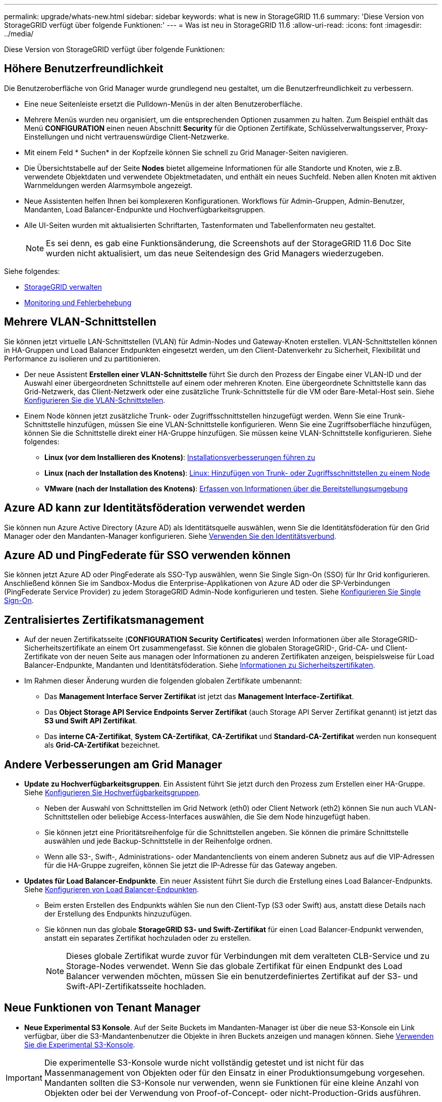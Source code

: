 ---
permalink: upgrade/whats-new.html 
sidebar: sidebar 
keywords: what is new in StorageGRID 11.6 
summary: 'Diese Version von StorageGRID verfügt über folgende Funktionen:' 
---
= Was ist neu in StorageGRID 11.6
:allow-uri-read: 
:icons: font
:imagesdir: ../media/


[role="lead"]
Diese Version von StorageGRID verfügt über folgende Funktionen:



== Höhere Benutzerfreundlichkeit

Die Benutzeroberfläche von Grid Manager wurde grundlegend neu gestaltet, um die Benutzerfreundlichkeit zu verbessern.

* Eine neue Seitenleiste ersetzt die Pulldown-Menüs in der alten Benutzeroberfläche.
* Mehrere Menüs wurden neu organisiert, um die entsprechenden Optionen zusammen zu halten. Zum Beispiel enthält das Menü *CONFIGURATION* einen neuen Abschnitt *Security* für die Optionen Zertifikate, Schlüsselverwaltungsserver, Proxy-Einstellungen und nicht vertrauenswürdige Client-Netzwerke.
* Mit einem Feld * Suchen* in der Kopfzeile können Sie schnell zu Grid Manager-Seiten navigieren.
* Die Übersichtstabelle auf der Seite *Nodes* bietet allgemeine Informationen für alle Standorte und Knoten, wie z.B. verwendete Objektdaten und verwendete Objektmetadaten, und enthält ein neues Suchfeld. Neben allen Knoten mit aktiven Warnmeldungen werden Alarmsymbole angezeigt.
* Neue Assistenten helfen Ihnen bei komplexeren Konfigurationen. Workflows für Admin-Gruppen, Admin-Benutzer, Mandanten, Load Balancer-Endpunkte und Hochverfügbarkeitsgruppen.
* Alle UI-Seiten wurden mit aktualisierten Schriftarten, Tastenformaten und Tabellenformaten neu gestaltet.
+

NOTE: Es sei denn, es gab eine Funktionsänderung, die Screenshots auf der StorageGRID 11.6 Doc Site wurden nicht aktualisiert, um das neue Seitendesign des Grid Managers wiederzugeben.



Siehe folgendes:

* xref:../admin/index.adoc[StorageGRID verwalten]
* xref:../monitor/index.adoc[Monitoring und Fehlerbehebung]




== Mehrere VLAN-Schnittstellen

Sie können jetzt virtuelle LAN-Schnittstellen (VLAN) für Admin-Nodes und Gateway-Knoten erstellen. VLAN-Schnittstellen können in HA-Gruppen und Load Balancer Endpunkten eingesetzt werden, um den Client-Datenverkehr zu Sicherheit, Flexibilität und Performance zu isolieren und zu partitionieren.

* Der neue Assistent *Erstellen einer VLAN-Schnittstelle* führt Sie durch den Prozess der Eingabe einer VLAN-ID und der Auswahl einer übergeordneten Schnittstelle auf einem oder mehreren Knoten. Eine übergeordnete Schnittstelle kann das Grid-Netzwerk, das Client-Netzwerk oder eine zusätzliche Trunk-Schnittstelle für die VM oder Bare-Metal-Host sein. Siehe xref:../admin/configure-vlan-interfaces.html[Konfigurieren Sie die VLAN-Schnittstellen].
* Einem Node können jetzt zusätzliche Trunk- oder Zugriffsschnittstellen hinzugefügt werden. Wenn Sie eine Trunk-Schnittstelle hinzufügen, müssen Sie eine VLAN-Schnittstelle konfigurieren. Wenn Sie eine Zugriffsoberfläche hinzufügen, können Sie die Schnittstelle direkt einer HA-Gruppe hinzufügen. Sie müssen keine VLAN-Schnittstelle konfigurieren. Siehe folgendes:
+
** *Linux (vor dem Installieren des Knotens)*: <<Installationsverbesserungen führen zu>>
** *Linux (nach der Installation des Knotens)*: xref:../maintain/linux-adding-trunk-or-access-interfaces-to-node.adoc[Linux: Hinzufügen von Trunk- oder Zugriffsschnittstellen zu einem Node]
** *VMware (nach der Installation des Knotens)*: xref:../vmware/collecting-information-about-your-deployment-environment.adoc[Erfassen von Informationen über die Bereitstellungsumgebung]






== Azure AD kann zur Identitätsföderation verwendet werden

Sie können nun Azure Active Directory (Azure AD) als Identitätsquelle auswählen, wenn Sie die Identitätsföderation für den Grid Manager oder den Mandanten-Manager konfigurieren. Siehe xref:../admin/using-identity-federation.adoc[Verwenden Sie den Identitätsverbund].



== Azure AD und PingFederate für SSO verwenden können

Sie können jetzt Azure AD oder PingFederate als SSO-Typ auswählen, wenn Sie Single Sign-On (SSO) für Ihr Grid konfigurieren. Anschließend können Sie im Sandbox-Modus die Enterprise-Applikationen von Azure AD oder die SP-Verbindungen (PingFederate Service Provider) zu jedem StorageGRID Admin-Node konfigurieren und testen. Siehe xref:../admin/configuring-sso.adoc[Konfigurieren Sie Single Sign-On].



== Zentralisiertes Zertifikatsmanagement

* Auf der neuen Zertifikatsseite (*CONFIGURATION* *Security* *Certificates*) werden Informationen über alle StorageGRID-Sicherheitszertifikate an einem Ort zusammengefasst. Sie können die globalen StorageGRID-, Grid-CA- und Client-Zertifikate von der neuen Seite aus managen oder Informationen zu anderen Zertifikaten anzeigen, beispielsweise für Load Balancer-Endpunkte, Mandanten und Identitätsföderation. Siehe xref:../admin/using-storagegrid-security-certificates.adoc[Informationen zu Sicherheitszertifikaten].
* Im Rahmen dieser Änderung wurden die folgenden globalen Zertifikate umbenannt:
+
** Das *Management Interface Server Zertifikat* ist jetzt das *Management Interface-Zertifikat*.
** Das *Object Storage API Service Endpoints Server Zertifikat* (auch Storage API Server Zertifikat genannt) ist jetzt das *S3 und Swift API Zertifikat*.
** Das *interne CA-Zertifikat*, *System CA-Zertifikat*, *CA-Zertifikat* und *Standard-CA-Zertifikat* werden nun konsequent als *Grid-CA-Zertifikat* bezeichnet.






== Andere Verbesserungen am Grid Manager

* *Update zu Hochverfügbarkeitsgruppen*. Ein Assistent führt Sie jetzt durch den Prozess zum Erstellen einer HA-Gruppe. Siehe xref:../admin/configure-high-availability-group.html[Konfigurieren Sie Hochverfügbarkeitsgruppen].
+
** Neben der Auswahl von Schnittstellen im Grid Network (eth0) oder Client Network (eth2) können Sie nun auch VLAN-Schnittstellen oder beliebige Access-Interfaces auswählen, die Sie dem Node hinzugefügt haben.
** Sie können jetzt eine Prioritätsreihenfolge für die Schnittstellen angeben. Sie können die primäre Schnittstelle auswählen und jede Backup-Schnittstelle in der Reihenfolge ordnen.
** Wenn alle S3-, Swift-, Administrations- oder Mandantenclients von einem anderen Subnetz aus auf die VIP-Adressen für die HA-Gruppe zugreifen, können Sie jetzt die IP-Adresse für das Gateway angeben.


* *Updates für Load Balancer-Endpunkte*. Ein neuer Assistent führt Sie durch die Erstellung eines Load Balancer-Endpunkts. Siehe xref:../admin/configuring-load-balancer-endpoints.adoc[Konfigurieren von Load Balancer-Endpunkten].
+
** Beim ersten Erstellen des Endpunkts wählen Sie nun den Client-Typ (S3 oder Swift) aus, anstatt diese Details nach der Erstellung des Endpunkts hinzuzufügen.
** Sie können nun das globale *StorageGRID S3- und Swift-Zertifikat* für einen Load Balancer-Endpunkt verwenden, anstatt ein separates Zertifikat hochzuladen oder zu erstellen.
+

NOTE: Dieses globale Zertifikat wurde zuvor für Verbindungen mit dem veralteten CLB-Service und zu Storage-Nodes verwendet. Wenn Sie das globale Zertifikat für einen Endpunkt des Load Balancer verwenden möchten, müssen Sie ein benutzerdefiniertes Zertifikat auf der S3- und Swift-API-Zertifikatsseite hochladen.







== Neue Funktionen von Tenant Manager

* *Neue Experimental S3 Konsole*. Auf der Seite Buckets im Mandanten-Manager ist über die neue S3-Konsole ein Link verfügbar, über die S3-Mandantenbenutzer die Objekte in ihren Buckets anzeigen und managen können. Siehe xref:../tenant/use-s3-console.adoc[Verwenden Sie die Experimental S3-Konsole].



IMPORTANT: Die experimentelle S3-Konsole wurde nicht vollständig getestet und ist nicht für das Massenmanagement von Objekten oder für den Einsatz in einer Produktionsumgebung vorgesehen. Mandanten sollten die S3-Konsole nur verwenden, wenn sie Funktionen für eine kleine Anzahl von Objekten oder bei der Verwendung von Proof-of-Concept- oder nicht-Production-Grids ausführen.

* *Kann mehrere S3-Buckets* löschen. Mandantenbenutzer können jetzt mehr als einen S3-Bucket gleichzeitig löschen. Jeder Bucket, den Sie löschen möchten, muss leer sein. Siehe xref:../tenant/deleting-s3-bucket.adoc[S3-Bucket löschen].
* *Updates auf Mandantenkonten Berechtigung*. Administratorbenutzer, die zu einer Gruppe mit der Berechtigung für Mandantenkonten gehören, können jetzt vorhandene Richtlinien für die Klassifizierung von Datenverkehr anzeigen. Zuvor waren Benutzer verpflichtet, Root-Zugriffsberechtigungen zur Anzeige dieser Metriken zu besitzen.




== Neuer Upgrade- und Hotfix-Prozess

* Die Seite *StorageGRID Upgrade* wurde überarbeitet (*WARTUNG* *System* *Software-Update* *StorageGRID-Upgrade*).
* Nachdem das Upgrade auf StorageGRID 11.6 abgeschlossen ist, können Sie mithilfe des Grid Managers ein Upgrade auf eine zukünftige Version durchführen und gleichzeitig einen Hotfix für dieses Release anwenden. Auf der StorageGRID Upgrade-Seite wird der empfohlene Upgrade-Pfad angezeigt und ein Link direkt zu den korrekten Download-Seiten.
* Mit einem neuen Kontrollkästchen *Software-Updates überprüfen* auf der AutoSupport-Seite (*SUPPORT* *Tools* *AutoSupport*) können Sie diese Funktion steuern. Sie können die Prüfung auf verfügbare Softwareupdates deaktivieren, wenn Ihr System keinen WAN-Zugriff hat. Siehe xref:../admin/configure-autosupport-grid-manager.adoc#disable-checks-for-software-updates[AutoSupport gt konfigurieren; Prüfungen für Software-Updates deaktivieren].
+

NOTE: Für das Upgrade auf StorageGRID 11.6 können Sie optional ein Skript verwenden, um ein Upgrade durchzuführen und gleichzeitig einen Hotfix anzuwenden. Siehe https://kb.netapp.com/Advice_and_Troubleshooting/Hybrid_Cloud_Infrastructure/StorageGRID/How_to_run_combined_major_upgrade_and_hotfix_script_for_StorageGRID["NetApp Knowledge Base: So führen Sie umfassende Upgrades und Hotfix-Skripte für StorageGRID aus"^].

* Sie können nun ein Upgrade auf SANtricity OS unterbrechen und einige Nodes überspringen, wenn Sie das Upgrade zu einem späteren Zeitpunkt abschließen müssen. Beachten Sie die Anweisungen für Ihre Storage Appliance:
+
** xref:../sg5600/upgrading-santricity-os-on-storage-controllers-using-grid-manager-sg5600.adoc[Upgrade von SANtricity OS auf Storage Controllern mit Grid Manager (SG5600)]
** xref:../sg5700/upgrading-santricity-os-on-storage-controllers-using-grid-manager-sg5700.adoc[Upgrade von SANtricity OS auf Storage-Controllern mithilfe des Grid Manager (SG5700)]
** xref:../sg6000/upgrading-santricity-os-on-storage-controllers-using-grid-manager-sg6000.adoc[Upgrade von SANtricity OS auf Storage Controllern mit Grid Manager (SG6000)]






== Unterstützung für externe Syslog-Server

* Sie können jetzt einen externen Syslog-Server konfigurieren, wenn Sie Audit-Meldungen und eine Teilmenge von StorageGRID-Protokollen Remote speichern und verwalten möchten (*CONFIGURATION* *Monitoring* *Audit- und Syslog-Server*). Nachdem ein externer Syslog-Server konfiguriert ist, können Sie Audit-Meldungen und bestimmte Protokolldateien lokal, Remote oder beides speichern. Durch die Konfiguration der Ziele Ihrer Audit-Informationen können Sie den Netzwerkverkehr auf Ihren Admin-Knoten reduzieren. Siehe xref:../monitor/configure-audit-messages.adoc[Konfigurieren von Überwachungsmeldungen und Protokollzielen].
* Im Zusammenhang mit dieser Funktionalität können Sie mit neuen Kontrollkästchen auf der Seite Protokolle (*SUPPORT* *Tools* *Logs*) festlegen, welche Protokolltypen Sie sammeln möchten, wie z. B. bestimmte Anwendungsprotokolle, Audit-Protokolle, Protokolle für das Debuggen von Netzwerken und Prometheus-Datenbankprotokolle. Siehe xref:../monitor/collecting-log-files-and-system-data.adoc[Erfassen von Protokolldateien und Systemdaten].




== S3 Select

Optional können S3-Mandanten SelectObjectContent-Anfragen an einzelne Objekte ausgeben. S3 Select bietet eine effiziente Möglichkeit, große Datenmengen zu durchsuchen, ohne eine Datenbank und zugehörige Ressourcen bereitstellen zu müssen, um die Suche zu ermöglichen. Es senkt auch die Kosten und die Latenz beim Abrufen der Daten. Siehe xref:../admin/manage-s3-select-for-tenant-accounts.adoc[Management von S3 Select für Mandantenkonten] Und xref:../s3/use-s3-select.adoc[Verwenden Sie S3 Select].

Außerdem wurden Grafana-Diagramme für S3 Select-Vorgänge hinzugefügt. Siehe xref:../monitor/reviewing-support-metrics.adoc[Prüfen von Support-Kennzahlen].



== S3 Object Lock Standard-Bucket-Aufbewahrungszeitraum

Bei Verwendung von S3 Object Lock können Sie jetzt einen Standardaufbewahrungszeitraum für den Bucket angeben. Der Standardaufbewahrungszeitraum gilt für alle Objekte, die dem Bucket hinzugefügt werden, die keine eigenen Aufbewahrungseinstellungen haben. Siehe xref:../s3/using-s3-object-lock.adoc[Verwenden Sie die S3-Objektsperre].



== Support für die Google Cloud Platform

Nun kann die Google Cloud Platform (GCP) als Endpunkt für Cloud-Storage-Pools und dem CloudMirror Plattformservice verwendet werden. Siehe xref:../tenant/specifying-urn-for-platform-services-endpoint.adoc[Geben Sie den URN für einen Endpunkt für Plattformservices an] Und xref:../ilm/creating-cloud-storage-pool.adoc[Erstellen Sie einen Cloud-Storage-Pool].



== Unterstützung von AWS C2S

Es können nun Endpunkte der AWS Commercial Cloud Services (C2S) für die CloudMirror-Replizierung genutzt werden. Siehe xref:../tenant/creating-platform-services-endpoint.adoc[Endpunkt für Plattformservices erstellen].



== Andere S3-Änderungen

* *GET Objekt- und HEAD-Objekt-Unterstützung für mehrteilige Objekte*. Bisher hat StorageGRID das nicht unterstützt `partNumber` Anforderungsparameter in GET Object oder HEAD Object Requests. Sie können JETZT GET- und HEAD-Anfragen ausgeben, um einen bestimmten Teil eines mehrteiligen Objekts abzurufen. GET and HEAD Object unterstützt auch das `x-amz-mp-parts-count` Antwortelement zur Angabe, wie viele Teile ein Objekt hat.
* *Änderungen in der "verfügbaren" Consistency Control*. Die „verfügbare“ Consistency Control verhält sich jetzt genauso wie die Konsistenzstufe „Read-after-New-write“, bietet aber schließlich Konsistenz für KOPF- und GET-Vorgänge. Die „verfügbare“ Consistency Control bietet eine höhere Verfügbarkeit FÜR HEAD- und GET-Operationen als „Read-after-New-write“, wenn Storage Nodes nicht verfügbar sind. Unterscheidet sich von Amazon S3 Konsistenzgarantien für HEAD- und GET-Operationen.
+
xref:../s3/index.adoc[S3 verwenden]





== Performance-Verbesserungen

* *Speicherknoten können 2 Milliarden Objekte* unterstützen. Die zugrunde liegende Verzeichnisstruktur auf Storage Nodes wurde optimiert, um eine bessere Skalierbarkeit und Performance zu erzielen. Storage-Nodes nutzen nun zusätzliche Unterverzeichnisse, um bis zu zwei Milliarden replizierte Objekte zu speichern und die Performance zu maximieren. Knotenunterverzeichnisse werden beim Upgrade auf StorageGRID 11.6 geändert, vorhandene Objekte werden jedoch nicht auf die neuen Verzeichnisse neu verteilt.
* *ILM-gesteuerte Löschleistung für leistungsstarke Geräte* erhöht. Die Ressourcen und der Durchsatz, die zur Durchführung von ILM-Löschvorgängen verwendet werden, passen sich nun der Größe und Kapazität jedes einzelnen StorageGRID Appliance-Nodes an. Bei SG5600 Appliances ist der Durchsatz derselbe wie bei StorageGRID 11.5. Bei SG5700 Appliances wurde die ILM-Löschleistung in kleinen Verbesserungen verbessert. Bei SG6000 Appliances mit mehr RAM und mehr CPUs werden ILM-Löschungen nun viel schneller verarbeitet. Diese Verbesserungen machen sich insbesondere bei rein Flash-basierten SGF6024 Appliances bemerkbar.
* *Speichervolumen Wasserzeichen optimiert*. In vorherigen Versionen wurden die Einstellungen der drei Storage Volume-Wasserzeichen auf jedes Storage-Volume auf jedem Storage-Node angewendet. StorageGRID kann nun diese Abdrücke für jedes Storage Volume optimieren, basierend auf der Größe des Storage-Nodes und der relativen Kapazität des Volumes. Siehe xref:../admin/what-storage-volume-watermarks-are.adoc[Was sind Wasserzeichen für Storage-Volumes].
+
Optimierte Wasserzeichen werden automatisch auf alle neuen und am meisten aktualisierten StorageGRID 11.6-Systeme angewendet. Die optimierten Wasserzeichen sind größer als die vorherigen Standardeinstellungen.

+
Wenn Sie benutzerdefinierte Wasserzeichen verwenden, wird die Warnung *Low read-only Watermark override* nach dem Upgrade ausgelöst. Mit dieser Warnmeldung können Sie feststellen, ob Ihre benutzerdefinierten Wasserzeichen zu klein sind. Siehe xref:../monitor/troubleshoot-low-watermark-alert.adoc[Fehlerbehebung bei Warnungen zur Überbrückung von nur geringem Lesezugriff].

+
Im Rahmen dieser Änderung wurden zwei Prometheus-Kennzahlen hinzugefügt:

+
** `storagegrid_storage_volume_minimum_optimized_soft_readonly_watermark`
** `storagegrid_storage_volume_maximum_optimized_soft_readonly_watermark`


* *Maximal zulässiger Metadaten-Speicherplatz erhöht*. Der maximal zulässige Metadatenspeicherplatz für Storage-Nodes wurde auf 3.96 TB (von 2.64 TB) für Nodes mit höherer Kapazität erhöht. Dies sind Nodes mit einem tatsächlichen reservierten Speicherplatz für Metadaten von mehr als 4 TB. Dieser neue Wert ermöglicht, mehr Objekt-Metadaten auf bestimmten Storage-Nodes zu speichern und die Kapazität der StorageGRID Metadaten um bis zu 50 % zu erhöhen.
+

NOTE: Wenn Sie dies noch nicht getan haben und Ihre Speicherknoten genügend RAM und genügend Speicherplatz auf Volume 0 haben, können Sie dies tun xref:../upgrade/increasing-metadata-reserved-space-setting.adoc[Erhöhen Sie nach der Installation oder Aktualisierung manuell die Einrichtung des reservierten Speicherplatzes für Metadaten auf 8 TB].

+
** xref:../admin/managing-object-metadata-storage.adoc#allowed-metadata-space[Management von objekt-Metadaten-Storage gt; zulässiger Metadaten-Speicherplatz]
** xref:../upgrade/increasing-metadata-reserved-space-setting.adoc[Erhöhen Sie die Einstellung für reservierten Speicherplatz für Metadaten]






== Verbesserungen an Wartungsverfahren und Support-Tools

* *Kann Passwörter für die Knotenkonsole ändern*. Mit dem Grid Manager können Sie nun Passwörter für die Knotenkonsole (*CONFIGURATION* *Access Control* *Grid passwords*) ändern. Diese Passwörter dienen zur Anmeldung bei einem Knoten als „admin“ über SSH oder beim Root-Benutzer in einer VM/physischen Konsolenverbindung. Siehe xref:../admin/change-node-console-password.adoc[Ändern der Passwörter für die Node-Konsole].
* *Assistent zur Überprüfung der neuen Objektexistenz*. Sie können nun die Integrität der Objekte mit einem benutzerfreundlichen Object Existenzprüfassistenten (*MAINTENANCE* *Tasks* *Object Existenzprüfung*) überprüfen, der das Verifizierungsverfahren im Vordergrund ersetzt. Die neue Prozedur dauert maximal ein Drittel der Zeit und kann mehrere Nodes gleichzeitig überprüfen. Siehe xref:../monitor/verifying-object-integrity.html[Überprüfen Sie die Objektintegrität].
* * Diagramm „Estimated Time to Completion“ für EC-Ausgleichs- und EC-Reparaturaufträge*. Sie können jetzt die geschätzte Zeit bis zum Abschluss und den Fertigstellungsprozentsatz für einen aktuellen EC-Ausgleichs- oder EC-Reparaturauftrag anzeigen.
* *Geschätzter Prozentsatz für die Reparatur replizierter Daten* abgeschlossen. Sie können jetzt die hinzufügen `show-replicated-repair-status` Option für die `repair-data` Befehl zum Anzeigen eines geschätzten Fertigstellungsgrads für eine replizierte Reparatur
+

IMPORTANT: Der `show-replicated-repair-status` Die Option ist für die technische Vorschau in StorageGRID 11.6 verfügbar. Diese Funktion ist in der Entwicklung, und der zurückgegebene Wert kann falsch oder verzögert sein. Um festzustellen, ob eine Reparatur abgeschlossen ist, verwenden Sie weiterhin *Ausstehend - Alle*, *Reparaturen versucht (XRPA*) und *Scanzeitraum – Estimated (XSCM)* wie in den Wiederherstellungsverfahren beschrieben.

* Die Ergebnisse auf der Diagnoseseite (*SUPPORT* *Tools* *Diagnose*) werden nun nach Schweregrad und anschließend alphabetisch sortiert.
* Prometheus und Grafana wurden auf neuere Versionen mit modifizierten Schnittstellen und Diagrammen aktualisiert. Im Rahmen dieser Änderung wurden die Beschriftungen in einigen Metriken geändert.
+
** Wenn Sie benutzerdefinierte Abfragen haben, die die Etiketten von verwendet haben `node_network_up`, Sie sollten jetzt die Etiketten von verwenden `node_network_info` Stattdessen.
** Wenn Sie auch den Namen des Etiketts verwendet haben `interface` Von jedem der `node_network` Metriken sollten Sie jetzt die verwenden `device` Stattdessen beschriften.


* Zuvor wurden die Prometheus-Kennzahlen 31 Tage lang auf Admin-Nodes gespeichert. Jetzt werden Metriken gespeichert, bis der für Prometheus Daten reservierte Speicherplatz voll ist, wodurch sich der Zeitraum von historischen Metriken deutlich erhöhen lässt.
+
Wenn der `/var/local/mysql_ibdata/` Volume erreicht die Kapazität, zuerst werden die ältesten Metriken gelöscht.





== Installationsverbesserungen führen zu

* Sie haben jetzt die Möglichkeit, Podman als Container bei der Installation von Red hat Enterprise Linux zu verwenden. Bisher unterstützte StorageGRID nur einen Docker Container.
* Die API-Schemata für StorageGRID sind nun in den Installationsarchiven für die Plattformen RedHat Enterprise Linux/CentOS, Ubuntu/Debian und VMware enthalten. Nach dem Extrahieren des Archivs finden Sie die Schemas im `/extras/api-schemas` Ordner.
* Der `BLOCK_DEVICE_RANGEDB` Die Schlüssel in der Node-Konfigurationsdatei für Bare-Metal-Implementierungen sollte jetzt drei Stellen anstelle von zwei enthalten. Das ist nicht von `BLOCK_DEVICE_RANGEDB_nn`, Sie sollten angeben `BLOCK_DEVICE_RANGEDB_nnn`.
+
Aus Kompatibilität mit bestehenden Implementierungen werden auch weiterhin zweistellige Schlüssel für aktualisierte Nodes unterstützt.

* Optional können Sie eine oder mehrere Instanzen der neuen hinzufügen `INTERFACES_TARGET_nnnn` Schlüssel zur Node-Konfigurationsdatei für Bare-Metal-Implementierungen Jeder Schlüssel stellt den Namen und die Beschreibung einer physischen Schnittstelle auf dem Bare-Metal-Host bereit. Diese wird auf der Seite VLAN-Schnittstellen und auf der Seite „HA-Gruppen“ angezeigt.
+
** xref:../rhel/creating-node-configuration-files.adoc[Erstellen von Node-Konfigurationsdateien für Red hat Enterprise Linux oder CentOS Implementierungen]
** xref:../ubuntu/creating-node-configuration-files.adoc[Erstellen Sie Knoten-Konfigurationsdateien für Ubuntu oder Debian-Bereitstellungen]






== Neue Warnmeldungen

Für StorageGRID 11.6 wurden die folgenden neuen Warnmeldungen hinzugefügt:

* Audit-Protokolle werden der Warteschlange im Speicher hinzugefügt
* Cassandra Tabelle beschädigt
* EC-Ausgleichfehler
* EC-Reparaturfehler
* EC-Reparatur blockiert
* Ablauf des globalen Serverzertifikats für S3 und Swift API
* Ablauf des externen Syslog CA-Zertifikats
* Ablauf des externen Syslog-Client-Zertifikats
* Ablauf des externen Syslog-Serverzertifikats
* Fehler bei der Weiterleitung des externen Syslog-Servers
* Fehler bei der Synchronisierung der Identitätsföderation für einen Mandanten
* Aktivität des Legacy-CLB-Load-Balancer erkannt
* Protokolle werden der Warteschlange auf der Festplatte hinzugefügt
* Low Read-Only-Wasserzeichen überschreiben
* Geringer Tmp-Telefonspeicherplatz
* Überprüfung der Objektexistenz fehlgeschlagen
* Prüfung der ObjektExistenz ist blockiert
* S3 PUT Objektgröße zu groß


Siehe xref:../monitor/alerts-reference.adoc[Alerts Referenz].



== Änderungen an Audit-Meldungen

* Der ORLM: Object Rules erfüllte die Meldung Audit wurde um ein neues *BUID*-Feld ergänzt. Das Feld *BUID* zeigt die Bucket-ID an, die für interne Vorgänge verwendet wird. Das neue Feld wird nur angezeigt, wenn der Meldungsstatus PRGD ist.
* Zu den folgenden Audit-Meldungen wurde ein neues *SGRP*-Feld hinzugefügt. Das Feld *SGRP* ist nur vorhanden, wenn ein Objekt an einem anderen Standort gelöscht wurde als dort, wo es aufgenommen wurde.
+
** IDEL: ILM gestartet Löschen
** OVWR: Objektüberschreibung
** SDEL: S3 LÖSCHEN
** WDEL: Swift LÖSCHEN




Siehe xref:../audit/index.adoc[Prüfung von Audit-Protokollen].



== Änderungen in der StorageGRID-Dokumentation

Das Look and Feel der StorageGRID 11.6 Dokumentationswebsite wurde geändert und verwendet jetzt GitHub als zugrunde liegende Plattform.

NetApp schätzt das Feedback zu den Inhalten und ermutigt Anwender, die neue Funktion „Änderungen an der Produktdokumentation anfordern“ nutzen zu können. Die Dokumentationsplattform bietet zudem eine eingebettete Content-Contribution-Funktion für GitHub-Benutzer.

Schauen Sie sich diese Dokumentation an und tragen Sie dazu bei. Sie können Bearbeiten, Änderungen anfordern oder einfach Feedback senden.

